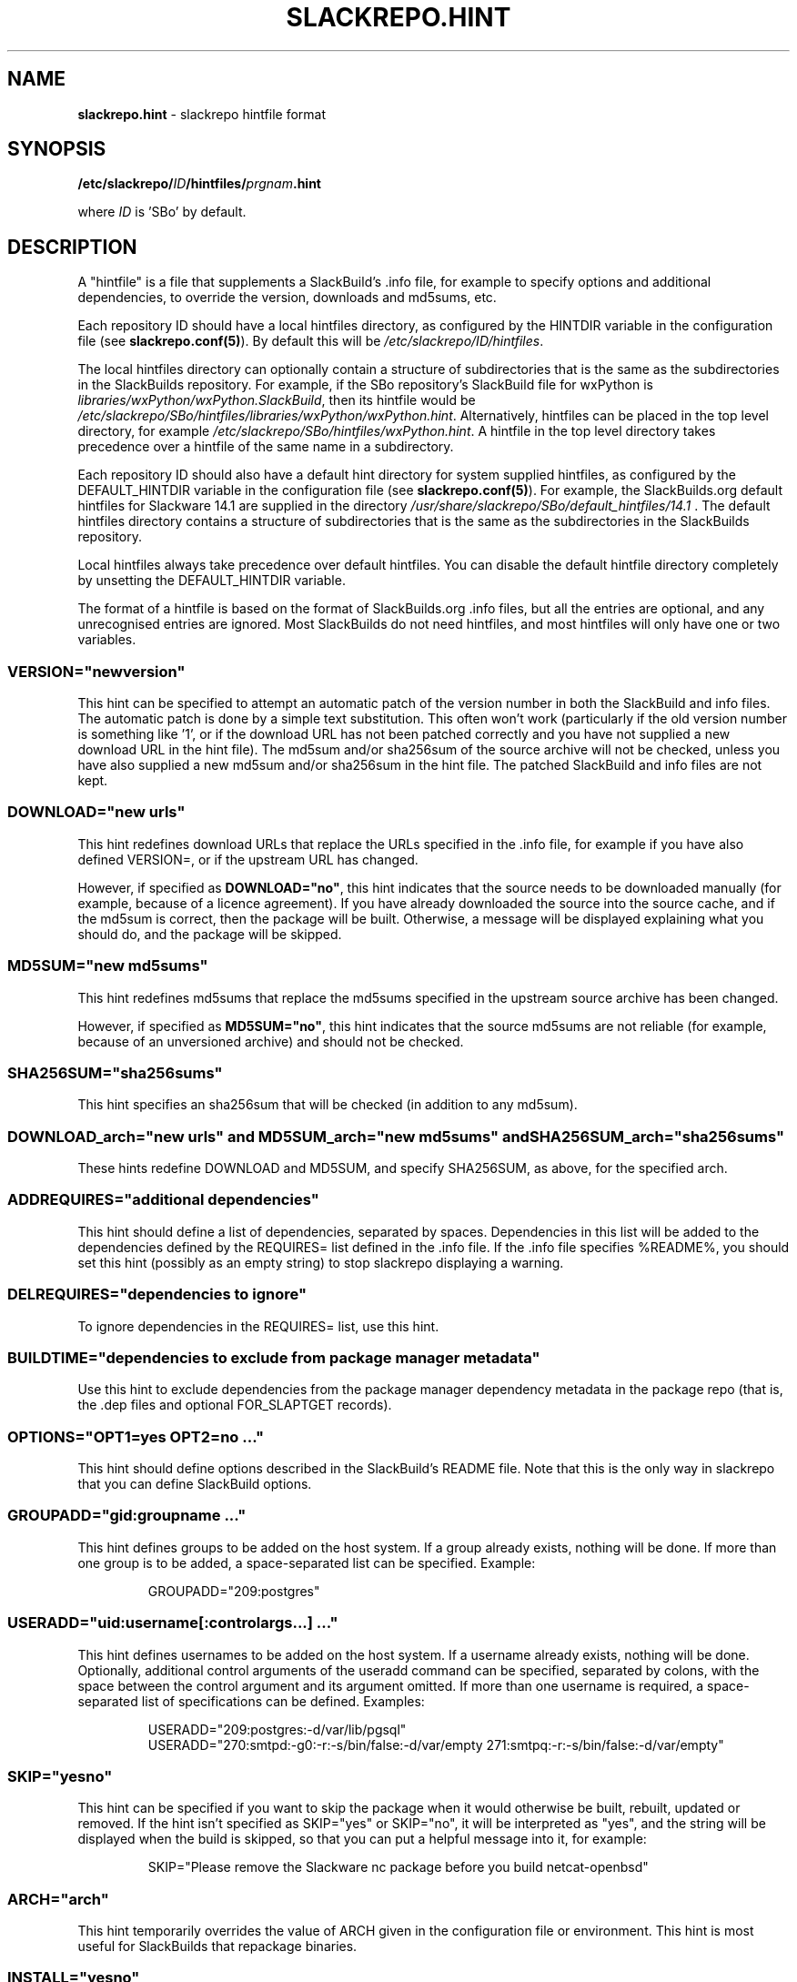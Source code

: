 .\" Copyright 2014 David Spencer, Baildon, West Yorkshire, U.K.
.\" All rights reserved.  For licence details, see the file 'LICENCE'.
.
.TH SLACKREPO.HINT 5 "2017-09-01" slackrepo-0.3
.
.
.
.SH NAME
.
.
.
\fBslackrepo.hint\fR \- slackrepo hintfile format
.
.
.
.SH SYNOPSIS
.
.
.
\fB/etc/slackrepo/\fIID\fB/hintfiles/\fIprgnam\fB.hint
.PP
where \fIID\fR is 'SBo' by default.
.
.
.
.SH DESCRIPTION
.
.
.
A \(dqhintfile\(dq is a file that supplements a SlackBuild's .info
file, for example to specify options and additional dependencies, to
override the version, downloads and md5sums, etc.
.
.PP
Each repository ID should have a local hintfiles directory, as
configured by the HINTDIR variable in the configuration file (see
\fBslackrepo.conf(5)\fR). By default this will be
\fI/etc/slackrepo/ID/hintfiles\fR.
.
.PP
The local hintfiles directory can optionally contain a structure of
subdirectories that is the same as the subdirectories in the
SlackBuilds repository. For example, if the SBo repository's SlackBuild
file for wxPython is \fIlibraries/wxPython/wxPython.SlackBuild\fR, then
its hintfile would be
\fI/etc/slackrepo/SBo/hintfiles/libraries/wxPython/wxPython.hint\fR.
Alternatively, hintfiles can be placed in the top level directory, for
example \fI/etc/slackrepo/SBo/hintfiles/wxPython.hint\fR. A hintfile in
the top level directory takes precedence over a hintfile of the same
name in a subdirectory.
.
.PP
Each repository ID should also have a default hint directory for system
supplied hintfiles, as configured by the DEFAULT_HINTDIR variable in
the configuration file (see \fBslackrepo.conf(5)\fR). For example, the
SlackBuilds.org default hintfiles for Slackware 14.1 are supplied in
the directory \fI/usr/share/slackrepo/SBo/default_hintfiles/14.1\fR .
The default hintfiles directory contains a structure of subdirectories
that is the same as the subdirectories in the SlackBuilds repository.
.
.PP
Local hintfiles always take precedence over default hintfiles. You can
disable the default hintfile directory completely by unsetting the
DEFAULT_HINTDIR variable.
.
.PP
The format of a hintfile is based on the format of
SlackBuilds.org .info files, but all the entries are optional, and any
unrecognised entries are ignored. Most SlackBuilds do not need
hintfiles, and most hintfiles will only have one or two variables.
.
.
.
.SS VERSION=\(dqnewversion\(dq
.
.
.PP
This hint can be specified to attempt an automatic patch of the version
number in both the SlackBuild and info files. The automatic patch is
done by a simple text substitution. This often won't work (particularly
if the old version number is something like '1', or if the download URL
has not been patched correctly and you have not supplied a new download
URL in the hint file). The md5sum and/or sha256sum of the source
archive will not be checked, unless you have also supplied a new md5sum
and/or sha256sum in the hint file. The patched SlackBuild and info
files are not kept.
.
.
.SS DOWNLOAD=\(dqnew urls\(dq
.
.
.PP
This hint redefines download URLs that replace the URLs specified in
the .info file, for example if you have also defined VERSION=, or if
the upstream URL has changed.
.
.PP
However, if specified as \fBDOWNLOAD=\(dqno\(dq\fR, this hint indicates
that the source needs to be downloaded manually (for example, because
of a licence agreement). If you have already downloaded the source into
the source cache, and if the md5sum is correct, then the package will
be built. Otherwise, a message will be displayed explaining what you
should do, and the package will be skipped.
.
.
.SS MD5SUM=\(dqnew md5sums\(dq
.
.
.PP
This hint redefines md5sums that replace the md5sums specified in the
.info file, for example if you have also redefined VERSION=, or if the
upstream source archive has been changed.
.
.PP
However, if specified as \fBMD5SUM=\(dqno\(dq\fR, this hint indicates
that the source md5sums are not reliable (for example, because of an
unversioned archive) and should not be checked.
.
.
.SS SHA256SUM=\(dqsha256sums\(dq
.
.
.PP
This hint specifies an sha256sum that will be checked (in addition to
any md5sum).
.
.
.SS DOWNLOAD_arch=\(dqnew urls\(dq and MD5SUM_arch=\(dqnew md5sums\(dq and SHA256SUM_arch=\(dqsha256sums\(dq
.
.
.PP
These hints redefine DOWNLOAD and MD5SUM, and specify SHA256SUM, as
above, for the specified arch.
.
.
.SS ADDREQUIRES=\(dqadditional dependencies\(dq
.
.
.PP
This hint should define a list of dependencies, separated by spaces.
Dependencies in this list will be added to the dependencies defined by
the REQUIRES= list defined in the .info file. If the .info file
specifies %README%, you should set this hint (possibly as an empty
string) to stop slackrepo displaying a warning.
.
.
.SS DELREQUIRES=\(dqdependencies to ignore\(dq
.
.
.PP
To ignore dependencies in the REQUIRES= list, use this hint.
.
.
.SS BUILDTIME=\(dqdependencies to exclude from package manager metadata\(dq
.
.
.PP
Use this hint to exclude dependencies from the package manager
dependency metadata in the package repo (that is, the .dep files and
optional FOR_SLAPTGET records).
.
.
.
.SS OPTIONS=\(dqOPT1=yes OPT2=no ...\(dq
.
.
.PP
This hint should define options described in the SlackBuild's README
file. Note that this is the only way in slackrepo that you can define
SlackBuild options.
.
.
.SS GROUPADD=\(dqgid:groupname ...\(dq
.
.
.PP
This hint defines groups to be added on the host system. If a group
already exists, nothing will be done. If more than one group is to be
added, a space-separated list can be specified. Example:
.
.PP
.RS
.EX
GROUPADD=\(dq209:postgres\(dq
.EE
.RE
.
.
.SS USERADD=\(dquid:username[:controlargs...] ...\(dq
.
.
.PP
This hint defines usernames to be added on the host system. If a
username already exists, nothing will be done. Optionally, additional
control arguments of the useradd command can be specified, separated by
colons, with the space between the control argument and its argument
omitted. If more than one username is required, a space-separated list
of specifications can be defined. Examples:
.
.PP
.RS
.EX
USERADD=\(dq209:postgres:-d/var/lib/pgsql\(dq
USERADD=\(dq270:smtpd:-g0:-r:-s/bin/false:-d/var/empty 271:smtpq:-r:-s/bin/false:-d/var/empty\(dq
.EE
.RE
.
.
.SS SKIP=\(dqyesno\(dq
.
.
.PP
This hint can be specified if you want to skip the package when it
would otherwise be built, rebuilt, updated or removed. If the hint
isn't specified as SKIP=\(dqyes\(dq or SKIP=\(dqno\(dq, it will be
interpreted as \(dqyes\(dq, and the string will be displayed when the
build is skipped, so that you can put a helpful message into it, for
example:
.
.PP
.RS
.EX
SKIP=\(dqPlease remove the Slackware nc package before you build netcat-openbsd\(dq
.EE
.RE
.
.
.SS ARCH=\(dqarch\(dq
.
.
.PP
This hint temporarily overrides the value of ARCH given in the
configuration file or environment. This hint is most useful for
SlackBuilds that repackage binaries.
.
.
.SS INSTALL=\(dqyesno\(dq
.
.
.PP
This hint temporarily overrides the value of INSTALL given in the
configuration file or on the command line. Use this hint if you want a
specific package to be installed after it has been built (e.g.
nvidia-driver). Note that if the control argument --dry-run is
specified, this hint will be ignored.
.
.
.SS NUMJOBS=\(dq-j1\(dq
.
.
.PP
This hint temporarily overrides the value of NUMJOBS given in the
configuration file or environment. Use this hint if the build process
fails when multiple 'make' jobs are used, so that the build will be
executed with MAKEFLAGS='-j1'.
.
.
.SS NOWARNING=\(dqExtended RE\(dq
.
.
.PP
This hint suppresses slackrepo warnings that match the specified
extended regular expression. Multiple warnings can be suppressed by
using a suitable expression, for example:
.
.PP
.RS
.EX
NOWARNING=\(dq(Nonstandard directories|Unexpected owner/group)\(dq
.EE
.RE
.
.
.SS ANSWERS=\(dqstring\(dq
.
.
.PP
This hint can be specified if the build process wants to read answers
to its questions during execution, for example concerning a licence
agreement. The string is piped into the SlackBuild's standard input, so
it should contain whatever will make the build process happy. Newlines
can be specified as \\n, for example
.
.PP
.RS
.EX
ANSWERS=\(dqok\\nyes\(dq
.EE
.RE
.
.
.SS CLEANUP=\(dqcommands\(dq
.
.
.PP
This hint can be specified if the package needs extra cleanup when it
is uninstalled (e.g. packages that replace standard Slackware packages
or install kernel modules). The hint should define an appropriate shell
command line. to clean up after a kernel module is uninstalled:
.
.PP
.RS
.EX
CLEANUP=\(dqdepmod -a\(dq
.EE
.RE
.
.PP
For your convenience, slackrepo provides a command \fBs_reinstall\fR
that reinstalls the specified Slackware packages, for example:
.
.PP
.RS
.EX
CLEANUP=\(dqs_reinstall tetex tetex-doc\(dq
.EE
.RE
.
.
.SS PRAGMA=\(dqpragmas\(dq
.
.
.PP
This hint can be specified to perform one or more pragmas. \fBPragmas
are not guaranteed to work!\fR Multiple pragmas can be specified,
separated by spaces. The following pragmas are available:
.
.PP
\fBpython3\fR
.
.PP
Force python3 support: add python3 to the dependencies, set the
PYTHON3=”yes” option, and if necessary patch the SlackBuild to support
python3.
.
.PP
\fBqt6\fR
.
.PP
Force the sourcing of qt6.sh. When building with a chroot, qt6 will be
installed into the chroot during the build, but slackrepo will source the
profile script from outside. The script includes a conditional check for it
being installed, so it ends up being a no-op and any builds which are relying
on qmake6 etc will fail.
.
.PP
\fBkernelmodule\fR and \fBkernel\fR
.
.PP
Rebuild when the build host's kernel is upgraded; 'kernelmodule' also
causes depmod to be run when the package is uninstalled.
.
.PP
\fkernelversion\fR
.
.PP
Force uname to return the KERNEL env var as the version. This is useful if you
are building a kernel on a host running a different kernel, but the slackbuild
(or the software it is building) does not respect the environment variable.
.
.PP
\fBmultilib_ldflags\fR
.
.PP
On a multilib host, attempt to patch the SlackBuild to specify LDFLAGS,
as described in SlackBuilds.org FAQ 18.
.
.PP
\fBwget\fR or \fBcurl\fR
.
.PP
Download with a fake wget or curl user agent string.
.
.PP
\fBdownload_basename\fR
.
.PP
Provide a symlink for source downloads using the URL's basename, for
the benefit of SlackBuilds that don't expect content-disposition to be
respected.
.
.PP
\fBneed_net\fR and \fBneed_X\fR
.
.PP
Do not block the network, and/or the X display, when building.
.
.PP
\fBx86arch=\fIarch\fR
.
.PP
When building on 32 bit x86, set the ARCH to \fIarch\fR.
.PP
\fBnoexport_ARCH\fR and \fBnoexport_BUILD\fR and \fBnoexport_TAG\fR
.
.PP
Set ARCH and/or BUILD and/or TAG by patching the SlackBuild instead of
exporting it to the environment.
.
.PP
\fBunset_ARCH\fR
.
.PP
Unset the value of ARCH, overriding the value given in the
configuration file or environment. Other variables can be specified
instead of ARCH, for example
.
.PP
.RS
.EX
PRAGMA=\(dqunset_DISTCC_HOSTS\(dq
.EE
.RE
.
.PP
\fBnoremove\fR
.
.PP
Do not remove (uninstall) packages before building the item. This is
particularly useful for gcc, glibc, etc.
.
.PP
\fBnofakeroot\fR
.
.PP
Override building the package as a non-root user with fakeroot. Build
the package as root, using \fBsudo\fR.
.
.PP
\fBno_make_test\fR
.
.PP
Patch the SlackBuild to comment out any 'make test' command.
.
.PP
\fBstubs-32\fR
.
.PP
Temporarily provide \fI/usr/include/gnu/stubs-32.h\fR as described in
the memtest86+ README and xen SlackBuild.
.
.PP
\fBabstar\fR
.
.PP
Patch the SlackBuild to use the tar command's \fI--absolute-names\fR
control argument. Use this if you get the error message
.
.PP
\fBdownload_urldecode\fR
.
.PP
URL decode the values from DOWNLOAD before using them. Might need to be combined
with \fdownload_basename\fR if the slackbuild has a url-encoded DOWNLOAD
configured and the slackbuilds expects the percent-encoded values.
.
.PP
.RS
.EX
tar: Directory renamed before its status could be extracted
.EE
.RE
.
.
.
.SH SEE ALSO
.
.
.
\fBslackrepo(8)\fR, \fBslackrepo.conf(5)\fR, \fBinstallpkg(8)\fR,
\fBupgradepkg(8)\fR, \fBremovepkg(8)\fR, \fBpkgtool(8)\fR,
\fBslackpkg(8)\fR.
.
.
.
